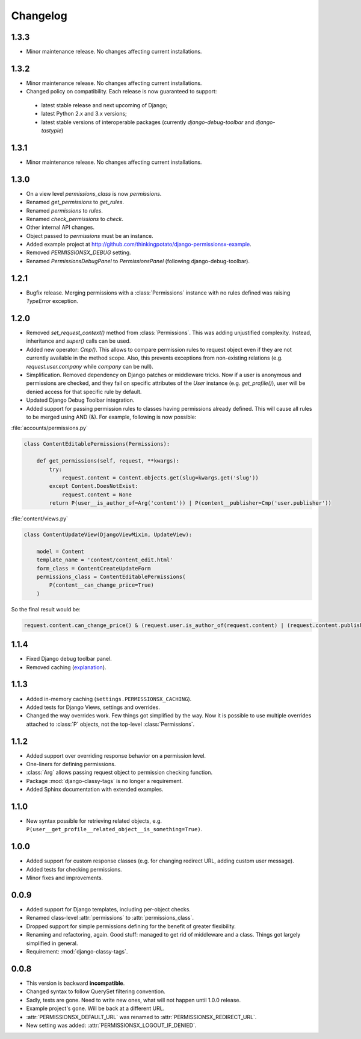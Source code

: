 =========
Changelog
=========

1.3.3
=====

* Minor maintenance release. No changes affecting current installations.

1.3.2
=====

* Minor maintenance release. No changes affecting current installations.
* Changed policy on compatibility. Each release is now guaranteed to support:
 * latest stable release and next upcoming of Django;
 * latest Python 2.x and 3.x versions;
 * latest stable versions of interoperable packages (currently `django-debug-toolbar` and `django-tastypie`)

1.3.1
=====

* Minor maintenance release. No changes affecting current installations.

1.3.0
=====

* On a view level `permissions_class` is now `permissions`.
* Renamed `get_permissions` to `get_rules`.
* Renamed `permissions` to `rules`.
* Renamed `check_permissions` to `check`.
* Other internal API changes.
* Object passed to `permissions` must be an instance.
* Added example project at `<http://github.com/thinkingpotato/django-permissionsx-example>`_.
* Removed `PERMISSIONSX_DEBUG` setting.
* Renamed `PermissionsDebugPanel` to `PermissionsPanel` (following django-debug-toolbar).

1.2.1
=====

* Bugfix release. Merging permissions with a :class:`Permissions` instance with no rules defined was raising `TypeError` exception.

1.2.0
=====

* Removed `set_request_context()` method from :class:`Permissions`. This was adding unjustified complexity. Instead, inheritance and `super()` calls can be used.
* Added new operator: `Cmp()`. This allows to compare permission rules to request object even if they are not currently available in the method scope. Also, this prevents exceptions from non-existing relations (e.g. `request.user.company` while `company` can be null).
* Simplification. Removed dependency on Django patches or middleware tricks. Now if a user is anonymous and permissions are checked, and they fail on specific attributes of the `User` instance (e.g. `get_profile()`), user will be denied access for that specific rule by default.
* Updated Django Debug Toolbar integration.
* Added support for passing permission rules to classes having permissions already defined. This will cause all rules to be merged using AND (&). For example, following is now possible:


:file:`accounts/permissions.py`

.. code-block:: python

    class ContentEditablePermissions(Permissions):

        def get_permissions(self, request, **kwargs):
            try:
                request.content = Content.objects.get(slug=kwargs.get('slug'))
            except Content.DoesNotExist:
                request.content = None
            return P(user__is_author_of=Arg('content')) | P(content__publisher=Cmp('user.publisher'))


:file:`content/views.py`

.. code-block:: python

    class ContentUpdateView(DjangoViewMixin, UpdateView):

        model = Content
        template_name = 'content/content_edit.html'
        form_class = ContentCreateUpdateForm
        permissions_class = ContentEditablePermissions(
            P(content__can_change_price=True)
        )

So the final result would be:

.. code-block:: python

    request.content.can_change_price() & (request.user.is_author_of(request.content) | (request.content.publisher == request.user.publisher))

1.1.4
=====

* Fixed Django debug toolbar panel.
* Removed caching (`explanation <https://github.com/thinkingpotato/django-permissionsx/issues/21>`_).

1.1.3
=====

* Added in-memory caching (``settings.PERMISSIONSX_CACHING``).
* Added tests for Django Views, settings and overrides.
* Changed the way overrides work. Few things got simplified by the way. Now it is possible to use multiple overrides attached to :class:`P` objects, not the top-level :class:`Permissions`.

1.1.2
=====

* Added support over overriding response behavior on a permission level.
* One-liners for defining permissions.
* :class:`Arg` allows passing request object to permission checking function.
* Package :mod:`django-classy-tags` is no longer a requirement.
* Added Sphinx documentation with extended examples.

1.1.0
=====

* New syntax possible for retrieving related objects, e.g. ``P(user__get_profile__related_object__is_something=True)``.

1.0.0
=====

* Added support for custom response classes (e.g. for changing redirect URL, adding custom user message).
* Added tests for checking permissions.
* Minor fixes and improvements.

0.0.9
=====

* Added support for Django templates, including per-object checks.
* Renamed class-level :attr:`permissions` to :attr:`permissions_class`.
* Dropped support for simple permissions defining for the benefit of greater flexibility.
* Renaming and refactoring, again. Good stuff: managed to get rid of middleware and a class. Things got largely simplified in general.
* Requirement: :mod:`django-classy-tags`.

0.0.8
=====

* This version is backward **incompatible**.
* Changed syntax to follow QuerySet filtering convention.
* Sadly, tests are gone. Need to write new ones, what will not happen until 1.0.0 release.
* Example project's gone. Will be back at a different URL.
* :attr:`PERMISSIONSX_DEFAULT_URL` was renamed to :attr:`PERMISSIONSX_REDIRECT_URL`.
* New setting was added: :attr:`PERMISSIONSX_LOGOUT_IF_DENIED`.

